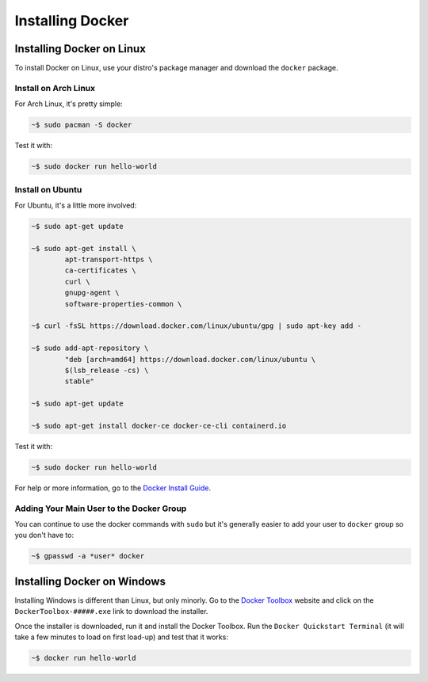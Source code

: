 """""""""""""""""
Installing Docker
"""""""""""""""""

==========================
Installing Docker on Linux
==========================

To install Docker on Linux, use your distro's package manager and download the ``docker`` package.

---------------------
Install on Arch Linux
---------------------

For Arch Linux, it's pretty simple:

.. code-block:: Bash

	~$ sudo pacman -S docker

Test it with:

.. code-block:: Bash

	~$ sudo docker run hello-world

-----------------
Install on Ubuntu
-----------------

For Ubuntu, it's a little more involved:

.. code-block:: Bash

	~$ sudo apt-get update
	
	~$ sudo apt-get install \
		apt-transport-https \
		ca-certificates \
		curl \
		gnupg-agent \
		software-properties-common \

	~$ curl -fsSL https://download.docker.com/linux/ubuntu/gpg | sudo apt-key add -

	~$ sudo add-apt-repository \
		"deb [arch=amd64] https://download.docker.com/linux/ubuntu \
		$(lsb_release -cs) \
		stable"

	~$ sudo apt-get update
	
	~$ sudo apt-get install docker-ce docker-ce-cli containerd.io

Test it with:

.. code-block:: Bash

	~$ sudo docker run hello-world

For help or more information, go to the `Docker Install Guide`_.

.. _Docker Install Guide: https://docs.docker.com/install/linux/docker-ce/ubuntu/#install-docker-engine---community-1

-----------------------------------------
Adding Your Main User to the Docker Group
-----------------------------------------

You can continue to use the docker commands with ``sudo`` but it's generally easier to add your user to ``docker`` group so you don't have to:

.. code-block:: Bash

	~$ gpasswd -a *user* docker

============================
Installing Docker on Windows
============================

Installing Windows is different than Linux, but only minorly. Go to the `Docker Toolbox`_ website and click on the ``DockerToolbox-#####.exe`` link to download the installer.

.. _Docker Toolbox: https://github.com/docker/toolbox/releases

Once the installer is downloaded, run it and install the Docker Toolbox. Run the ``Docker Quickstart Terminal`` (it will take a few minutes to load on first load-up) and test that it works:

.. code-block:: Bash

	~$ docker run hello-world
